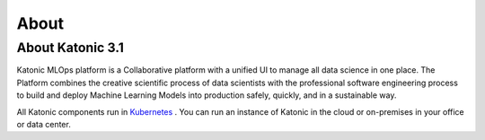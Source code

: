 ========
About 
========

About Katonic 3.1
------------------
Katonic MLOps platform is a Collaborative platform with a unified UI to manage all data science in one place. The Platform combines the creative scientific process of data scientists with the professional software engineering process to build and deploy Machine Learning Models into production safely, quickly, and in a sustainable way. 


.. image:: Image/aboutimage.png
  :width: 600
  :alt: About Katonic

  

All Katonic components run in `Kubernetes <https://kubernetes.io/>`_ . You can run an instance of Katonic in the cloud or on-premises in your office or data center.

.. _Kubernetes: <https://kubernetes.io/>

